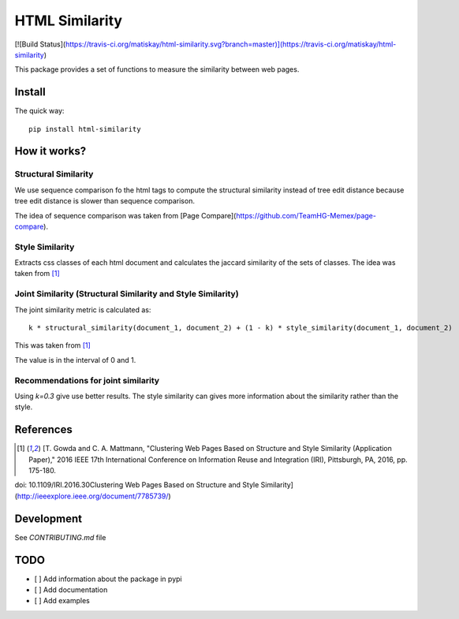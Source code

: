 ===============
HTML Similarity
===============
[![Build Status](https://travis-ci.org/matiskay/html-similarity.svg?branch=master)](https://travis-ci.org/matiskay/html-similarity)

This package provides a set of functions to measure the similarity between web pages.

Install
=======

The quick way::

    pip install html-similarity

How it works?
=============

Structural Similarity
---------------------

We use sequence comparison fo the html tags to compute the structural similarity instead of
tree edit distance because tree edit distance is slower than sequence comparison.

The idea of sequence comparison was taken from [Page Compare](https://github.com/TeamHG-Memex/page-compare).


Style Similarity
----------------

Extracts css classes of each html document and calculates the jaccard similarity of the sets of classes.
The idea was taken from [1]_


Joint Similarity (Structural Similarity and Style Similarity)
-------------------------------------------------------------

The joint similarity metric is calculated as::

    k * structural_similarity(document_1, document_2) + (1 - k) * style_similarity(document_1, document_2)

This was taken from [1]_

The value is in the interval of 0 and 1.

Recommendations for joint similarity
------------------------------------

Using `k=0.3` give use better results. The style similarity can gives more information
about the similarity rather than the style.


References
==========

.. [1] [T. Gowda and C. A. Mattmann, "Clustering Web Pages Based on Structure and Style Similarity (Application Paper)," 2016 IEEE 17th International Conference on Information Reuse and Integration (IRI), Pittsburgh, PA, 2016, pp. 175-180.
doi: 10.1109/IRI.2016.30Clustering Web Pages Based on Structure and Style Similarity](http://ieeexplore.ieee.org/document/7785739/)

Development
===========

See `CONTRIBUTING.md` file
 

TODO
====

* [ ] Add information about the package in pypi
* [ ] Add documentation
* [ ] Add examples
